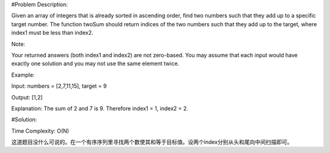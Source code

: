 #Problem Description:

Given an array of integers that is already sorted in ascending order, find two numbers such that they add up to a specific target number.
The function twoSum should return indices of the two numbers such that they add up to the target, where index1 must be less than index2.

Note:

Your returned answers (both index1 and index2) are not zero-based.
You may assume that each input would have exactly one solution and you may not use the same element twice.

Example:

Input: numbers = [2,7,11,15], target = 9

Output: [1,2]

Explanation: The sum of 2 and 7 is 9. Therefore index1 = 1, index2 = 2.


#Solution:

Time Complexity: O(N)

这道题目没什么可说的。在一个有序序列里寻找两个数使其和等于目标值。设两个index分别从头和尾向中间扫描即可。


.. code-block:: python
    class Solution(object):
        def twoSum(self, numbers, target):
            """
            :type numbers: List[int]        
            :type target: int         
            :rtype: List[int] 
            """
            index1 = 1
            index2 = len(numbers)

            while (index1 < index2) and (numbers[index1-1]+numbers[index2-1] != target):
                if numbers[index1-1]+numbers[index2-1] > target:
                    index2 -= 1
                else:
                    index1 += 1

            return [index1,index2]
